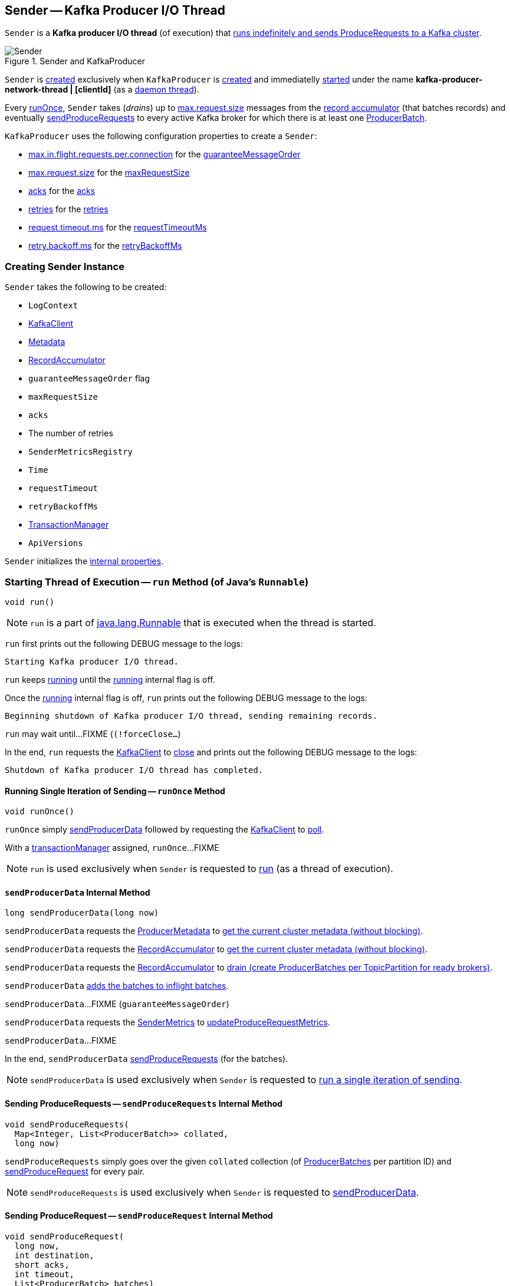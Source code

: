 == [[Sender]] Sender -- Kafka Producer I/O Thread

`Sender` is a *Kafka producer I/O thread* (of execution) that <<run, runs indefinitely and sends ProduceRequests to a Kafka cluster>>.

.Sender and KafkaProducer
image::images/Sender.png[align="center"]

`Sender` is <<creating-instance, created>> exclusively when `KafkaProducer` is <<kafka-producer-KafkaProducer.adoc#sender, created>> and immediatelly <<run, started>> under the name **kafka-producer-network-thread | [clientId]** (as a <<kafka-producer-KafkaProducer.adoc#ioThread, daemon thread>>).

Every <<runOnce, runOnce>>, `Sender` takes (_drains_) up to <<kafka-producer-ProducerConfig.adoc#max.request.size, max.request.size>> messages from the <<accumulator, record accumulator>> (that batches records) and eventually <<sendProduceRequests, sendProduceRequests>> to every active Kafka broker for which there is at least one <<kafka-producer-internals-ProducerBatch.adoc#, ProducerBatch>>.

`KafkaProducer` uses the following configuration properties to create a `Sender`:

* <<kafka-producer-ProducerConfig.adoc#max.in.flight.requests.per.connection, max.in.flight.requests.per.connection>> for the <<guaranteeMessageOrder, guaranteeMessageOrder>>

* <<kafka-producer-ProducerConfig.adoc#max.request.size, max.request.size>> for the <<maxRequestSize, maxRequestSize>>

* <<kafka-producer-ProducerConfig.adoc#acks, acks>> for the <<acks, acks>>

* <<kafka-producer-ProducerConfig.adoc#retries, retries>> for the <<retries, retries>>

* <<kafka-producer-ProducerConfig.adoc#request.timeout.ms, request.timeout.ms>> for the <<requestTimeoutMs, requestTimeoutMs>>

* <<kafka-producer-ProducerConfig.adoc#retry.backoff.ms, retry.backoff.ms>> for the <<retryBackoffMs, retryBackoffMs>>

=== [[creating-instance]] Creating Sender Instance

`Sender` takes the following to be created:

* [[logContext]] `LogContext`
* [[client]] <<kafka-clients-KafkaClient.adoc#, KafkaClient>>
* [[metadata]] <<kafka-clients-Metadata.adoc#, Metadata>>
* [[accumulator]] <<kafka-producer-internals-RecordAccumulator.adoc#, RecordAccumulator>>
* [[guaranteeMessageOrder]] `guaranteeMessageOrder` flag
* [[maxRequestSize]] `maxRequestSize`
* [[acks]] `acks`
* [[retries]] The number of retries
* [[metricsRegistry]] `SenderMetricsRegistry`
* [[time]] `Time`
* [[requestTimeout]] `requestTimeout`
* [[retryBackoffMs]] `retryBackoffMs`
* [[transactionManager]] <<kafka-producer-internals-TransactionManager.adoc#, TransactionManager>>
* [[apiVersions]] `ApiVersions`

`Sender` initializes the <<internal-properties, internal properties>>.

=== [[run]] Starting Thread of Execution -- `run` Method (of Java's `Runnable`)

[source, java]
----
void run()
----

NOTE: `run` is a part of link:++https://docs.oracle.com/en/java/javase/11/docs/api/java.base/java/lang/Runnable.html#run()++[java.lang.Runnable] that is executed when the thread is started.

`run` first prints out the following DEBUG message to the logs:

```
Starting Kafka producer I/O thread.
```

`run` keeps <<runOnce, running>> until the <<running, running>> internal flag is off.

Once the <<running, running>> internal flag is off, `run` prints out the following DEBUG message to the logs:

```
Beginning shutdown of Kafka producer I/O thread, sending remaining records.
```

`run` may wait until...FIXME (`(!forceClose...`)

In the end, `run` requests the <<client, KafkaClient>> to <<kafka-clients-KafkaClient.adoc#close, close>> and prints out the following DEBUG message to the logs:

```
Shutdown of Kafka producer I/O thread has completed.
```

==== [[runOnce]] Running Single Iteration of Sending -- `runOnce` Method

[source, java]
----
void runOnce()
----

`runOnce` simply <<sendProducerData, sendProducerData>> followed by requesting the <<client, KafkaClient>> to <<kafka-clients-KafkaClient.adoc#poll, poll>>.

With a <<transactionManager, transactionManager>> assigned, `runOnce`...FIXME

NOTE: `run` is used exclusively when `Sender` is requested to <<run, run>> (as a thread of execution).

==== [[sendProducerData]] `sendProducerData` Internal Method

[source, java]
----
long sendProducerData(long now)
----

`sendProducerData` requests the <<metadata, ProducerMetadata>> to <<kafka-clients-Metadata.adoc#fetch, get the current cluster metadata (without blocking)>>.

`sendProducerData` requests the <<accumulator, RecordAccumulator>> to <<kafka-producer-internals-RecordAccumulator.adoc#ready, get the current cluster metadata (without blocking)>>.

`sendProducerData` requests the <<accumulator, RecordAccumulator>> to <<kafka-producer-internals-RecordAccumulator.adoc#drain, drain (create ProducerBatches per TopicPartition for ready brokers)>>.

`sendProducerData` <<addToInflightBatches, adds the batches to inflight batches>>.

`sendProducerData`...FIXME (`guaranteeMessageOrder`)

`sendProducerData` requests the <<sensors, SenderMetrics>> to <<kafka-SenderMetrics.adoc#updateProduceRequestMetrics, updateProduceRequestMetrics>>.

`sendProducerData`...FIXME

In the end, `sendProducerData` <<sendProduceRequests, sendProduceRequests>> (for the batches).

NOTE: `sendProducerData` is used exclusively when `Sender` is requested to <<runOnce, run a single iteration of sending>>.

==== [[sendProduceRequests]] Sending ProduceRequests -- `sendProduceRequests` Internal Method

[source, java]
----
void sendProduceRequests(
  Map<Integer, List<ProducerBatch>> collated,
  long now)
----

`sendProduceRequests` simply goes over the given `collated` collection (of <<kafka-producer-internals-ProducerBatch.adoc#, ProducerBatches>> per partition ID) and <<sendProduceRequest, sendProduceRequest>> for every pair.

NOTE: `sendProduceRequests` is used exclusively when `Sender` is requested to <<sendProducerData, sendProducerData>>.

==== [[sendProduceRequest]] Sending ProduceRequest -- `sendProduceRequest` Internal Method

[source, java]
----
void sendProduceRequest(
  long now,
  int destination,
  short acks,
  int timeout,
  List<ProducerBatch> batches)
----

`sendProduceRequest`...FIXME

NOTE: `sendProduceRequest` is used exclusively when `Sender` is requested to <<sendProduceRequests, sendProduceRequests>>.

==== [[handleProduceResponse]] Handling ProduceResponse -- `handleProduceResponse` Internal Method

[source, java]
----
void handleProduceResponse(
  ClientResponse response,
  Map<TopicPartition, ProducerBatch> batches,
  long now)
----

`handleProduceResponse`...FIXME

NOTE: `handleProduceResponse` is used exclusively when `Sender` is requested to <<sendProduceRequest, send a ProduceRequest>>.

==== [[completeBatch]] `completeBatch` Internal Method

[source, java]
----
void completeBatch(
  ProducerBatch batch,
  ProduceResponse.PartitionResponse response,
  long correlationId,
  long now,
  long throttleUntilTimeMs)
----

`completeBatch`...FIXME

NOTE: `completeBatch` is used exclusively when `Sender` is requested to <<handleProduceResponse, handle a ProduceResponse>>.

=== [[addToInflightBatches]] `addToInflightBatches` Method

[source, java]
----
void addToInflightBatches(Map<Integer, List<ProducerBatch>> batches)
----

`addToInflightBatches`...FIXME

NOTE: `addToInflightBatches` is used exclusively when `Sender` is requested to <<sendProducerData, sendProducerData>>.

=== [[maybeSendTransactionalRequest]] `maybeSendTransactionalRequest` Internal Method

[source, java]
----
boolean maybeSendTransactionalRequest(long now)
----

`maybeSendTransactionalRequest`...FIXME

NOTE: `maybeSendTransactionalRequest` is used exclusively when `Sender` is <<run, running>>.

=== [[maybeWaitForProducerId]] `maybeWaitForProducerId` Internal Method

[source, java]
----
void maybeWaitForProducerId()
----

`maybeWaitForProducerId`...FIXME

NOTE: `maybeWaitForProducerId` is used exclusively when `Sender` is <<run, running>>.

=== [[awaitLeastLoadedNodeReady]] `awaitLeastLoadedNodeReady` Internal Method

[source, java]
----
Node awaitLeastLoadedNodeReady(long remainingTimeMs)
----

`awaitLeastLoadedNodeReady`...FIXME

NOTE: `awaitLeastLoadedNodeReady` is used when `Sender` is requsted to <<maybeSendTransactionalRequest, maybeSendTransactionalRequest>> and <<maybeWaitForProducerId, maybeWaitForProducerId>>.

=== [[initiateClose]] `initiateClose` Method

[source, java]
----
void initiateClose()
----

`initiateClose` requests the <<accumulator, RecordAccumulator>> to <<kafka-producer-internals-RecordAccumulator.adoc#close, close>>.

In the end, `initiateClose` turns the <<running, running>> internal flag off followed by <<wakeup, waking up the Kafka client>>.

[NOTE]
====
`initiateClose` is used when:

* `KafkaProducer` is requested to <<kafka-producer-KafkaProducer.adoc#close, close>>

* `Sender` is requested to <<forceClose, forceClose>>
====

=== [[wakeup]] `wakeup` Method

[source, java]
----
void wakeup()
----

`wakeup` merely requests the <<client, KafkaClient>> to <<kafka-clients-KafkaClient.adoc#wakeup, wakeup>>.

[NOTE]
====
`wakeup` is used when:

* `KafkaProducer` is requested to <<kafka-producer-KafkaProducer.adoc#initTransactions, initTransactions>>, <<kafka-producer-KafkaProducer.adoc#sendOffsetsToTransaction, sendOffsetsToTransaction>>, <<kafka-producer-KafkaProducer.adoc#commitTransaction, commitTransaction>>, <<kafka-producer-KafkaProducer.adoc#abortTransaction, abortTransaction>>, <<kafka-producer-KafkaProducer.adoc#doSend, doSend>>, <<kafka-producer-KafkaProducer.adoc#waitOnMetadata, waitOnMetadata>>, and <<kafka-producer-KafkaProducer.adoc#flush, flush>>

* `Sender` is requested to <<initiateClose, initiateClose>>
====

=== [[forceClose]] `forceClose` Method

[source, java]
----
void forceClose()
----

`forceClose`...FIXME

NOTE: `forceClose` is used exclusively when `KafkaProducer` is requested to <<kafka-producer-KafkaProducer.adoc#close, close>>.

=== [[reenqueueBatch]] `reenqueueBatch` Internal Method

[source, java]
----
void reenqueueBatch(
  ProducerBatch batch,
  long currentTimeMs)
----

`reenqueueBatch`...FIXME

NOTE: `reenqueueBatch` is used when...FIXME

=== [[internal-properties]] Internal Properties

[cols="30m,70",options="header",width="100%"]
|===
| Name
| Description

| running
a| [[running]] Flag that controls whether <<run, run>> should stop (`false`) or not (`true`)

* Enabled (`true`) by default when `Sender` is <<creating-instance, created>>

* Disabled (`false`) when `Sender` is requested to <<initiateClose, initiateClose>>

|===

